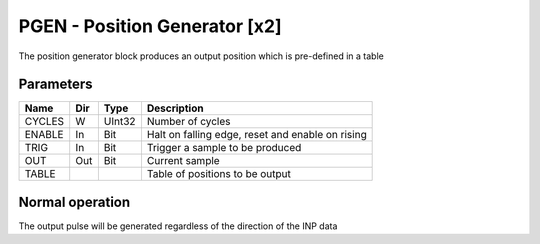 PGEN - Position Generator [x2]
===============================
The position generator block produces an output position which is pre-defined in
a table

Parameters
----------
=============== === ======= ===================================================
Name            Dir Type    Description
=============== === ======= ===================================================
CYCLES          W   UInt32  Number of cycles
ENABLE          In  Bit     Halt on falling edge, reset and enable on rising
TRIG            In  Bit     Trigger a sample to be produced
OUT             Out Bit     Current sample
TABLE                       Table of positions to be output
=============== === ======= ===================================================



Normal operation
-----------------
The output pulse will be generated regardless of the direction of the INP data

.. sequence_plot::
   :block: pgen
   :title: Normal operation